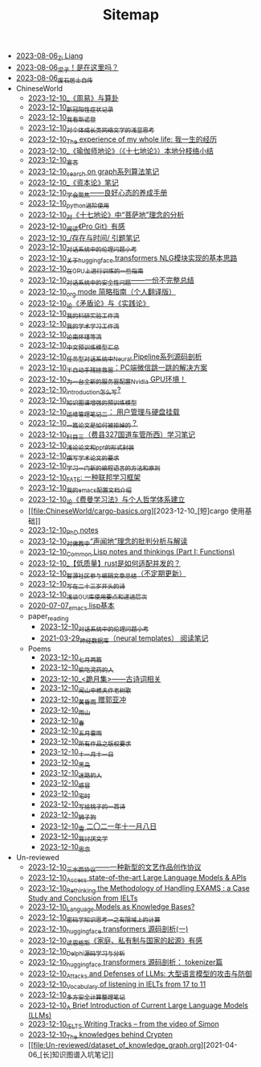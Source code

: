 #+TITLE: Sitemap

- [[file:research.org][2023-08-06_Zi Liang]]
- [[file:index.org][2023-08-06_梁子！是在这里吗？]]
- [[file:about.org][2023-08-06_废石居士自传]]
- ChineseWorld
  - [[file:ChineseWorld/zhouyi-yu-suangua.org][2023-12-10_《周易》与算卦]]
  - [[file:ChineseWorld/xinguan_yangxing_zhengzhuang.org][2023-12-10_新冠阳性症状记录]]
  - [[file:ChineseWorld/wokansinuodeng.org][2023-12-10_我看斯诺登]]
  - [[file:ChineseWorld/xiuzhen-reading.org][2023-12-10_对个体成长类网络文学的浅显思考]]
  - [[file:ChineseWorld/the-experience-of-my-life-by-lianghongpan.org][2023-12-10_The experience of my whole life: 我一生的经历]]
  - [[file:ChineseWorld/yuqieshidilun-shiqidilun-analysis.org][2023-12-10_《瑜伽师地论》（《十七地论》）本地分枝络小结]]
  - [[file:ChineseWorld/xuanyan.org][2023-12-10_宣言]]
  - [[file:ChineseWorld/search-on-graph.org][2023-12-10_search on graph系列算法笔记]]
  - [[file:ChineseWorld/zibenlun-note.org][2023-12-10_《资本论》笔记]]
  - [[file:ChineseWorld/theAttituteOfConcentrateOn.org][2023-12-10_学会聚焦——良好心态的养成手册]]
  - [[file:ChineseWorld/python-jinjie.org][2023-12-10_python进阶使用]]
  - [[file:ChineseWorld/pusadi-analysis.org][2023-12-10_对《十七地论》中“菩萨地”理念的分析]]
  - [[file:ChineseWorld/pro-git-reading.org][2023-12-10_阅读《Pro Git》有感]]
  - [[file:ChineseWorld/reading-being-and-time.org][2023-12-10_/存在与时间/ 引题笔记]]
  - [[file:ChineseWorld/ethical-offensive-in-DS.org][2023-12-10_对话系统中的伦理问题小考]]
  - [[file:ChineseWorld/gpt2_NLG.org][2023-12-10_关于huggingface transformers NLG模块实现的基本思路]]
  - [[file:ChineseWorld/training-note-GPU.org][2023-12-10_在GPU上进行训练的一些指南]]
  - [[file:ChineseWorld/offensive-dialogue-systems.org][2023-12-10_对话系统中的安全性问题——一份不完整总结]]
  - [[file:ChineseWorld/orgmode.org][2023-12-10_org mode 简略指南（个人翻译版）]]
  - [[file:ChineseWorld/lun-maodunlun-shijianlun.org][2023-12-10_论《矛盾论》与《实践论》]]
  - [[file:ChineseWorld/my-reasearch-flow.org][2023-12-10_我的科研实验工作流]]
  - [[file:ChineseWorld/my-paper-workflow.org][2023-12-10_我的学术学习工作流]]
  - [[file:ChineseWorld/lun-nanhuaijin.org][2023-12-10_论南怀瑾等流]]
  - [[file:ChineseWorld/PretrainingLanguageModels_Chinese.org][2023-12-10_中文预训练模型汇总]]
  - [[file:ChineseWorld/neural-pipeline-code-analysis.org][2023-12-10_任务型对话系统中Neural Pipeline系列源码剖析]]
  - [[file:ChineseWorld/jumpjump-mythinking.org][2023-12-10_半自动手残拯救器：PC端微信跳一跳的解决方案]]
  - [[file:ChineseWorld/install-cuda-in-server.org][2023-12-10_为一台全新的服务器配置Nvidia GPU环境！]]
  - [[file:ChineseWorld/introduction-log-writing.org][2023-12-10_introduction怎么写?]]
  - [[file:ChineseWorld/kg-plm.org][2023-12-10_知识图谱增强的预训练模型]]
  - [[file:ChineseWorld/linux-admin-note-2.org][2023-12-10_运维管理笔记二： 用户管理与硬盘挂载]]
  - [[file:ChineseWorld/how-to-reject-a-paper.org][2023-12-10_一篇论文是如何被拒掉的？]]
  - [[file:ChineseWorld/driving-car-3.org][2023-12-10_科目三（费县327国道车管所西）学习笔记]]
  - [[file:ChineseWorld/howto-write-paper-and-ppt.org][2023-12-10_浅论论文和ppt的形式封装]]
  - [[file:ChineseWorld/draw-acdamic-paper.org][2023-12-10_撰写学术论文的要求]]
  - [[file:ChineseWorld/howtolearn_new_programming_language.org][2023-12-10_学习一门新的编程语言的方法和原则]]
  - [[file:ChineseWorld/fate-note.org][2023-12-10_FATE: 一种联邦学习框架]]
  - [[file:ChineseWorld/doc-my-emacs-config.org][2023-12-10_我的emacs配置文档介绍]]
  - [[file:ChineseWorld/feiman_learn_trick.org][2023-12-10_论《费曼学习法》与个人哲学体系建立]]
  - [[file:ChineseWorld/cargo-basics.org][2023-12-10_[短]cargo 使用基础]]
  - [[file:ChineseWorld/a_thinking_zatan_zhaiyaojilu_summ_notes.org][2023-12-10_PhD notes]]
  - [[file:ChineseWorld/Shengwendi-analysis.org][2023-12-10_对佛教中“声闻地”理念的批判分析与解读]]
  - [[file:ChineseWorld/commonlisp-notes.org][2023-12-10_Common Lisp notes and thinkings (Part I: Functions)]]
  - [[file:ChineseWorld/bingfa-rust.org][2023-12-10_【低质量】rust是如何适配并发的？]]
  - [[file:ChineseWorld/BAAI-editor-list.org][2023-12-10_智源社区参与编辑文章总结（不定期更新）]]
  - [[file:ChineseWorld/23-years-old.org][2023-12-10_写在二十三岁开头的诗]]
  - [[file:ChineseWorld/GUI_learning_steps.org][2023-12-10_浅谈GUI库使用要点和递进层次]]
  - [[file:ChineseWorld/elisp-learning.org][2020-07-07_emacs lisp基本]]
  - paper_reading
    - [[file:ChineseWorld/paper_reading/ethical-offensive-in-DS.org][2023-12-10_对话系统中的伦理问题小考]]
    - [[file:ChineseWorld/paper_reading/neural_database.org][2021-03-29_神经数据库（neural templates） 阅读笔记]]
  - Poems
    - [[file:ChineseWorld/Poems/two-july-2020.org][2023-12-10_七月两篇]]
    - [[file:ChineseWorld/Poems/theman-steal-medicine.org][2023-12-10_偷吃灵药的人]]
    - [[file:ChineseWorld/Poems/poems.org][2023-12-10_<跪月集>——古诗词相关]]
    - [[file:ChineseWorld/Poems/the-old-tree.org][2023-12-10_闻山中樵夫作老树歌]]
    - [[file:ChineseWorld/Poems/wind-huanghun-to-guoyachong-20210419.org][2023-12-10_黄昏雨 赠郭亚冲]]
    - [[file:ChineseWorld/Poems/rain-mountain.org][2023-12-10_雨山]]
    - [[file:ChineseWorld/Poems/spring-tow-20220310.org][2023-12-10_春]]
    - [[file:ChineseWorld/Poems/May-thunder-rain.org][2023-12-10_五月雷雨]]
    - [[file:ChineseWorld/Poems/banquan.org][2023-12-10_所有作品之版权要求]]
    - [[file:ChineseWorld/Poems/11-11.org][2023-12-10_十一月十一日]]
    - [[file:ChineseWorld/Poems/black-bird.org][2023-12-10_黑鸟]]
    - [[file:ChineseWorld/Poems/milu-people.org][2023-12-10_迷路的人]]
    - [[file:ChineseWorld/Poems/ganmao.org][2023-12-10_感冒]]
    - [[file:ChineseWorld/Poems/inhome.org][2023-12-10_宅时]]
    - [[file:ChineseWorld/Poems/poem-to-taozi.org][2023-12-10_写给桃子的一首诗]]
    - [[file:ChineseWorld/Poems/lion-dog.org][2023-12-10_狮子狗]]
    - [[file:ChineseWorld/Poems/modern-poems.org][2023-12-10_雪 二〇二一年十一月八日]]
    - [[file:ChineseWorld/Poems/i-hate-literature.org][2023-12-10_我讨厌文学]]
    - [[file:ChineseWorld/Poems/2021-augest-to-w.org][2023-12-10_思念]]
- Un-reviewed
  - [[file:Un-reviewed/sansuicy.org][2023-12-10_三水西协议——一种新型的文艺作品创作协议]]
  - [[file:Un-reviewed/running-llms.org][2023-12-10_Access state-of-the-art Large Language Models & APIs]]
  - [[file:Un-reviewed/rethinkingTheMethodologyOfExam--withTheInstanceOfIELTsPreperation.org][2023-12-10_Rethinking the Methodology of Handling EXAMS : a Case Study and Conclusion from IELTs]]
  - [[file:Un-reviewed/languagemodelsAsKnowledgeBases.org][2023-12-10_Language Models as Knowledge Bases?]]
  - [[file:Un-reviewed/encryption_basics.org][2023-12-10_密码学知识思考一之有限域上的计算]]
  - [[file:Un-reviewed/huggingface-transformers-mainclasses-callback.org][2023-12-10_huggingface transformers 源码剖析(一)]]
  - [[file:Un-reviewed/family_private_property_and_state.org][2023-12-10_读恩格斯《家庭、私有制与国家的起源》有感]]
  - [[file:Un-reviewed/delphi-learnnote-source-code-analysis.org][2023-12-10_Delphi源码学习与分析]]
  - [[file:Un-reviewed/huggingface-transformers-tokenizer.org][2023-12-10_huggingface transformers 源码剖析： tokenizer篇]]
  - [[file:Un-reviewed/attacks_defenses_LLMs.org][2023-12-10_Attacks and Defenses of LLMs: 大型语言模型的攻击与防御]]
  - [[file:Un-reviewed/IELTs_listening_vocab_17to11.org][2023-12-10_Vocabulary of listening in IELTs from 17 to 11]]
  - [[file:Un-reviewed/MPC_garbledcircuit_homomophicencrpytion_oblivioustransmission.org][2023-12-10_多方安全计算整理笔记]]
  - [[file:Un-reviewed/LLM_introductions.org][2023-12-10_A Brief Introduction of Current Large Language Models (LLMs)]]
  - [[file:Un-reviewed/IELTS-writing-notes.org][2023-12-10_IELTS Writing Tracks -- from the video of Simon]]
  - [[file:Un-reviewed/Crypten-notes.org][2023-12-10_The knowledges behind Crypten]]
  - [[file:Un-reviewed/dataset_of_knowledge_graph.org][2021-04-06_[长]知识图谱入坑笔记]]